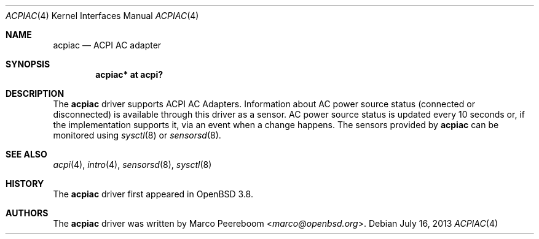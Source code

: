 .\"	$OpenBSD: acpiac.4,v 1.6 2013/07/16 16:05:48 schwarze Exp $
.\"
.\" Copyright (c) 2006 Dmitri Alenitchev <dma@dma.org.ru>
.\"
.\" Permission to use, copy, modify, and distribute this software for any
.\" purpose with or without fee is hereby granted, provided that the above
.\" copyright notice and this permission notice appear in all copies.
.\"
.\" THE SOFTWARE IS PROVIDED "AS IS" AND THE AUTHOR DISCLAIMS ALL WARRANTIES
.\" WITH REGARD TO THIS SOFTWARE INCLUDING ALL IMPLIED WARRANTIES OF
.\" MERCHANTABILITY AND FITNESS. IN NO EVENT SHALL THE AUTHOR BE LIABLE FOR
.\" ANY SPECIAL, DIRECT, INDIRECT, OR CONSEQUENTIAL DAMAGES OR ANY DAMAGES
.\" WHATSOEVER RESULTING FROM LOSS OF USE, DATA OR PROFITS, WHETHER IN AN
.\" ACTION OF CONTRACT, NEGLIGENCE OR OTHER TORTIOUS ACTION, ARISING OUT OF
.\" OR IN CONNECTION WITH THE USE OR PERFORMANCE OF THIS SOFTWARE.
.\"
.Dd $Mdocdate: July 16 2013 $
.Dt ACPIAC 4
.Os
.Sh NAME
.Nm acpiac
.Nd ACPI AC adapter
.Sh SYNOPSIS
.Cd "acpiac* at acpi?"
.Sh DESCRIPTION
The
.Nm
driver supports ACPI AC Adapters.
Information about AC power source status (connected or disconnected) is
available through this driver as a sensor.
AC power source status is updated every 10 seconds or,
if the implementation supports it,
via an event when a change happens.
The sensors provided by
.Nm
can be monitored using
.Xr sysctl 8
or
.Xr sensorsd 8 .
.Sh SEE ALSO
.Xr acpi 4 ,
.Xr intro 4 ,
.Xr sensorsd 8 ,
.Xr sysctl 8
.Sh HISTORY
The
.Nm
driver first appeared in
.Ox 3.8 .
.Sh AUTHORS
.An -nosplit
The
.Nm
driver was written by
.An Marco Peereboom Aq Mt marco@openbsd.org .
